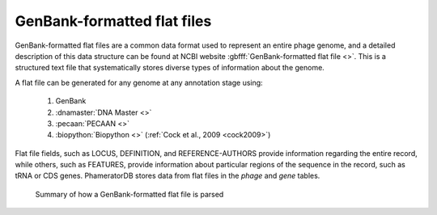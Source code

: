 .. _flatfile:

GenBank-formatted flat files
============================

GenBank-formatted flat files are a common data format used to represent an entire phage genome, and a detailed description of this data structure can be found at NCBI website :gbfff:`GenBank-formatted flat file <>`. This is a structured text file that systematically stores diverse types of information about the genome.

A flat file can be generated for any genome at any annotation stage using:

    1. GenBank
    2. :dnamaster:`DNA Master <>`
    3. :pecaan:`PECAAN <>`
    4. :biopython:`Biopython <>` (:ref:`Cock et al., 2009 <cock2009>`)

Flat file fields, such as LOCUS, DEFINITION, and REFERENCE-AUTHORS provide information regarding the entire record, while others, such as FEATURES, provide information about particular regions of the sequence in the record, such as tRNA or CDS genes. PhameratorDB stores data from flat files in the *phage* and *gene* tables.

.. _figflatfile:

.. figure:: /images/flatfile_parsing.jpg

    Summary of how a GenBank-formatted flat file is parsed
